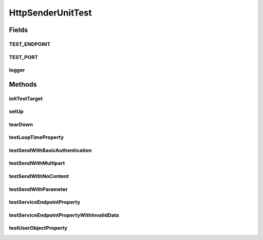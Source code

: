 .. java:import:: java.io File

.. java:import:: java.io InputStream

.. java:import:: java.net URL

.. java:import:: java.net MalformedURLException

.. java:import:: java.util Map

.. java:import:: java.util Iterator

.. java:import:: java.util List

.. java:import:: java.util ArrayList

.. java:import:: junit.framework TestCase

.. java:import:: sun.misc BASE64Encoder

.. java:import:: org.slf4j LoggerFactory

.. java:import:: org.slf4j Logger

.. java:import:: org.apache.http.client.methods HttpPost

.. java:import:: org.apache.http.client.methods HttpRequestBase

.. java:import:: org.apache.http NameValuePair

.. java:import:: org.apache.http.message BasicNameValuePair

.. java:import:: org.apache.http.client.entity UrlEncodedFormEntity

.. java:import:: org.apache.http.entity.mime MultipartEntityBuilder

.. java:import:: hk.hku.cecid.piazza.commons.io IOHandler

.. java:import:: hk.hku.cecid.piazza.commons.test.utils FixtureStore

.. java:import:: hk.hku.cecid.piazza.commons.test.utils SimpleHttpMonitor

.. java:import:: hk.hku.cecid.corvus.util FileLogger

.. java:import:: hk.hku.cecid.corvus.ws.data KVPairData

HttpSenderUnitTest
==================

.. java:package:: hk.hku.cecid.corvus.http
   :noindex:

.. java:type:: public class HttpSenderUnitTest extends TestCase

   The \ ``HttpSenderUnitTest``\  is unit test of \ ``HttpSender``\ . TODO: Inadequate Test-case for testing looping.

   :author: Twinsen Tsang

Fields
------
TEST_ENDPOINT
^^^^^^^^^^^^^

.. java:field:: public static final String TEST_ENDPOINT
   :outertype: HttpSenderUnitTest

TEST_PORT
^^^^^^^^^

.. java:field:: public static final int TEST_PORT
   :outertype: HttpSenderUnitTest

logger
^^^^^^

.. java:field::  Logger logger
   :outertype: HttpSenderUnitTest

Methods
-------
initTestTarget
^^^^^^^^^^^^^^

.. java:method:: public void initTestTarget() throws Exception
   :outertype: HttpSenderUnitTest

   Initialize the test target which is a HTTP Sender.

setUp
^^^^^

.. java:method:: public void setUp() throws Exception
   :outertype: HttpSenderUnitTest

   Setup the fixture.

tearDown
^^^^^^^^

.. java:method:: public void tearDown() throws Exception
   :outertype: HttpSenderUnitTest

   Stop the HTTP monitor preventing JVM port binding *

testLoopTimeProperty
^^^^^^^^^^^^^^^^^^^^

.. java:method:: public void testLoopTimeProperty()
   :outertype: HttpSenderUnitTest

   Test \ :java:ref:`HttpSender.getLoopTimes()`\  and \ :java:ref:`HttpSender.setLoopTimes(int)`\  *

testSendWithBasicAuthentication
^^^^^^^^^^^^^^^^^^^^^^^^^^^^^^^

.. java:method:: public void testSendWithBasicAuthentication() throws Exception
   :outertype: HttpSenderUnitTest

   Test wether the HTTP sender able to send the HTTP header with 'Authorization' header.

testSendWithMultipart
^^^^^^^^^^^^^^^^^^^^^

.. java:method:: public void testSendWithMultipart() throws Exception
   :outertype: HttpSenderUnitTest

   Test whether the HTTP sender able to send the HTTP header with multi-part to our monitor successfully.

testSendWithNoContent
^^^^^^^^^^^^^^^^^^^^^

.. java:method:: public void testSendWithNoContent() throws Exception
   :outertype: HttpSenderUnitTest

   Test whether the HTTP sender able to send the HTTP header to our monitor successfully.

testSendWithParameter
^^^^^^^^^^^^^^^^^^^^^

.. java:method:: public void testSendWithParameter() throws Exception
   :outertype: HttpSenderUnitTest

   Test whether the HTTP sender able to send the HTTP header with POST parameter to our monitor successfully.

testServiceEndpointProperty
^^^^^^^^^^^^^^^^^^^^^^^^^^^

.. java:method:: public void testServiceEndpointProperty() throws MalformedURLException
   :outertype: HttpSenderUnitTest

   Test \ :java:ref:`HttpSender.setServiceEndPoint(URL)`\  *

testServiceEndpointPropertyWithInvalidData
^^^^^^^^^^^^^^^^^^^^^^^^^^^^^^^^^^^^^^^^^^

.. java:method:: public void testServiceEndpointPropertyWithInvalidData() throws MalformedURLException
   :outertype: HttpSenderUnitTest

   Test whether \ :java:ref:`HttpSender.setServiceEndPoint(String)`\  with invalid data.

testUserObjectProperty
^^^^^^^^^^^^^^^^^^^^^^

.. java:method:: public void testUserObjectProperty()
   :outertype: HttpSenderUnitTest

   Test \ :java:ref:`HttpSender.getUserObject()`\  *

